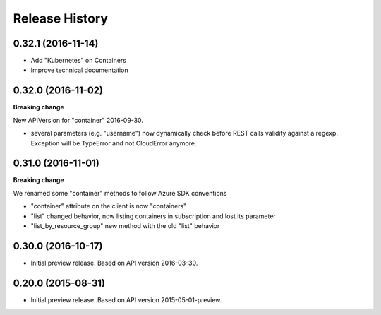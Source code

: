 .. :changelog:

Release History
===============

0.32.1 (2016-11-14)
+++++++++++++++++++

* Add "Kubernetes" on Containers
* Improve technical documentation

0.32.0 (2016-11-02)
+++++++++++++++++++

**Breaking change**

New APIVersion for "container" 2016-09-30.

* several parameters (e.g. "username") now dynamically check before REST calls validity 
  against a regexp. Exception will be TypeError and not CloudError anymore.

0.31.0 (2016-11-01)
+++++++++++++++++++

**Breaking change**

We renamed some "container" methods to follow Azure SDK conventions

* "container" attribute on the client is now "containers"
* "list" changed behavior, now listing containers in subscription and lost its parameter
* "list_by_resource_group" new method with the old "list" behavior

0.30.0 (2016-10-17)
+++++++++++++++++++

* Initial preview release. Based on API version 2016-03-30.


0.20.0 (2015-08-31)
+++++++++++++++++++

* Initial preview release. Based on API version 2015-05-01-preview.
